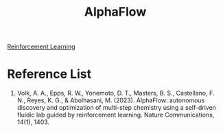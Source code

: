 :PROPERTIES:
:ID:       79f1db82-a34b-4c80-88b4-c2c8a4199487
:END:
#+title: AlphaFlow

[[id:ad5ee03e-bc10-4428-9a7e-7f8ab5db8d01][Reinforcement Learning]]

* Reference List
1. Volk, A. A., Epps, R. W., Yonemoto, D. T., Masters, B. S., Castellano, F. N., Reyes, K. G., & Abolhasani, M. (2023). AlphaFlow: autonomous discovery and optimization of multi-step chemistry using a self-driven fluidic lab guided by reinforcement learning. Nature Communications, 14(1), 1403.
